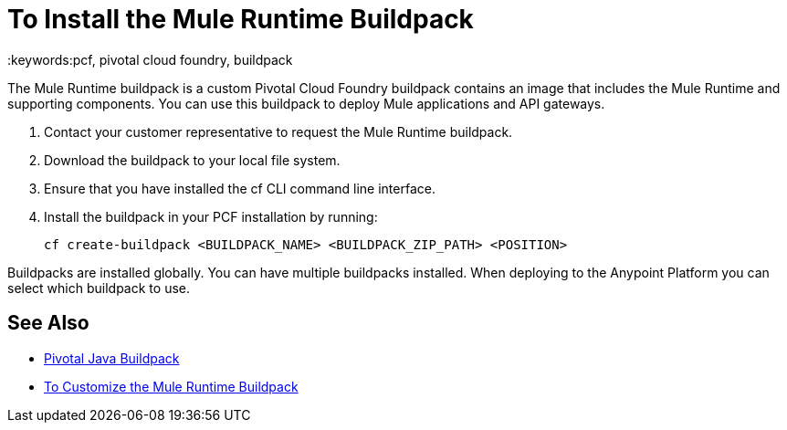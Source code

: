 = To Install the Mule Runtime Buildpack
:keywords:pcf, pivotal cloud foundry, buildpack

The Mule Runtime buildpack is a custom Pivotal Cloud Foundry buildpack contains an image that includes the Mule Runtime and supporting components. You can use this buildpack to deploy Mule applications and API gateways.

1. Contact your customer representative to request the Mule Runtime buildpack.
1. Download the buildpack to your local file system.
1. Ensure that you have installed the cf CLI command line interface.
1. Install the buildpack in your PCF installation by running:
+
----
cf create-buildpack <BUILDPACK_NAME> <BUILDPACK_ZIP_PATH> <POSITION>
----

Buildpacks are installed globally. You can have multiple buildpacks installed. When deploying to the Anypoint Platform you can select which buildpack to use.

== See Also

* link:http://docs.pivotal.io/pivotalcf/1-8/buildpacks/java/index.html[Pivotal Java Buildpack]
* link:pcf-buildpack-customize[To Customize the Mule Runtime Buildpack]